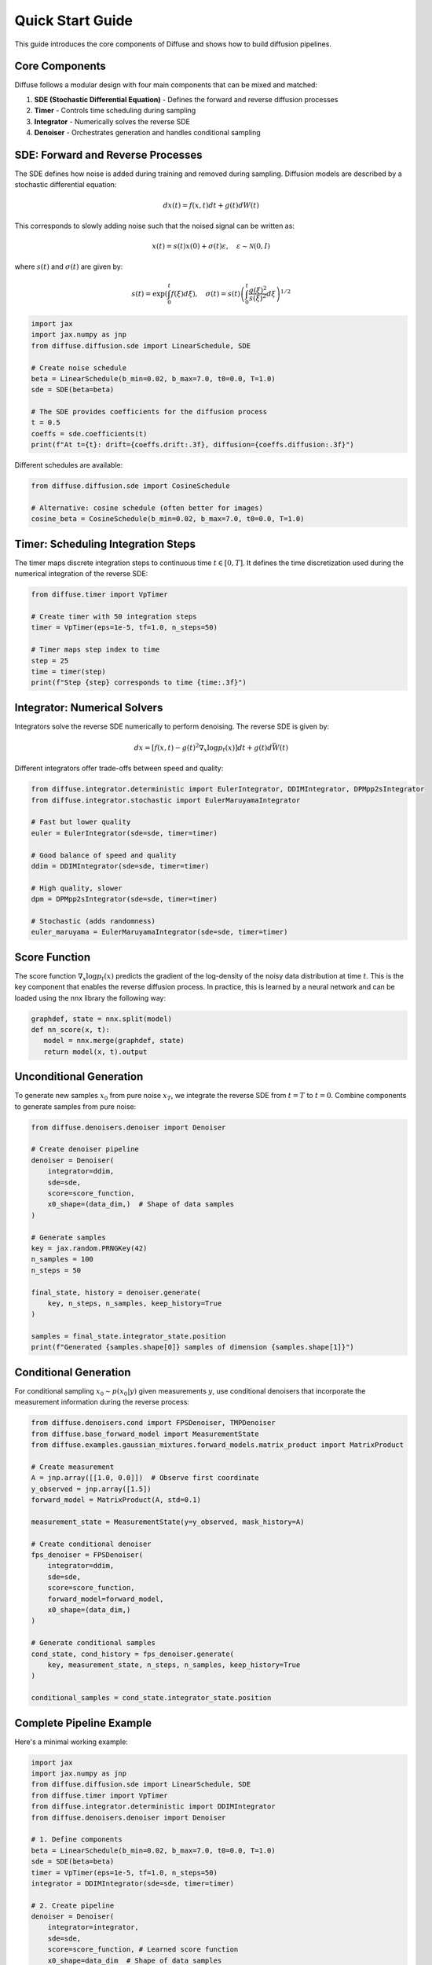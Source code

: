 Quick Start Guide
=================

This guide introduces the core components of Diffuse and shows how to build diffusion pipelines.

Core Components
---------------

Diffuse follows a modular design with four main components that can be mixed and matched:

1. **SDE (Stochastic Differential Equation)** - Defines the forward and reverse diffusion processes
2. **Timer** - Controls time scheduling during sampling
3. **Integrator** - Numerically solves the reverse SDE
4. **Denoiser** - Orchestrates generation and handles conditional sampling

SDE: Forward and Reverse Processes
----------------------------------

The SDE defines how noise is added during training and removed during sampling. Diffusion models are described by a stochastic differential equation:

.. math::
   dx(t) = f(x, t)dt + g(t)dW(t)

This corresponds to slowly adding noise such that the noised signal can be written as:

.. math::
   x(t) = s(t)x(0) + \sigma(t)\varepsilon, \quad \varepsilon\sim\mathcal{N}(0,I)

where :math:`s(t)` and :math:`\sigma(t)` are given by:

.. math::
   s(t) = \exp\left(\int_0^t f(\xi) d\xi\right), \quad
   \sigma(t) = s(t)\left(\int_0^t \frac{g(\xi)^2}{s(\xi)^2} d\xi \right)^{1/2}

.. code-block:: python

   import jax
   import jax.numpy as jnp
   from diffuse.diffusion.sde import LinearSchedule, SDE

   # Create noise schedule
   beta = LinearSchedule(b_min=0.02, b_max=7.0, t0=0.0, T=1.0)
   sde = SDE(beta=beta)

   # The SDE provides coefficients for the diffusion process
   t = 0.5
   coeffs = sde.coefficients(t)
   print(f"At t={t}: drift={coeffs.drift:.3f}, diffusion={coeffs.diffusion:.3f}")

Different schedules are available:

.. code-block:: python

   from diffuse.diffusion.sde import CosineSchedule

   # Alternative: cosine schedule (often better for images)
   cosine_beta = CosineSchedule(b_min=0.02, b_max=7.0, t0=0.0, T=1.0)

Timer: Scheduling Integration Steps
-----------------------------------

The timer maps discrete integration steps to continuous time :math:`t \in [0, T]`. It defines the time discretization used during the numerical integration of the reverse SDE:

.. tikz:: Time discretization strategies
   :libs: positioning

   % Uniform discretization
   \draw[thick] (0,0) -- (5,0);
   \node[below] at (0,-0.2) {$0$};
   \node[below] at (5,-0.2) {$T$};
   \foreach \i in {0,1,2,3,4,5} {
       \fill[red] (\i,0) circle (1.5pt);
   }
   \node[above] at (0,0.2) {$t_0$};
   \node[above] at (1,0.2) {} ;
   \node[above] at (2,0.2) {$t_i$};
   \node[above] at (3,0.2) {} ;
   \node[above] at (4,0.2) {} ;
   \node[above] at (5,0.2) {$t_N$};
   \node at (2.5,-0.8) {Uniform};

   % Non-uniform discretization (concentrated at end)
   \draw[thick] (7,0) -- (12,0);
   \node[below] at (7,-0.2) {$0$};
   \node[below] at (12,-0.2) {$T$};
   \foreach \x in {7, 8.5, 9.5, 10.2, 10.7, 11.1, 11.4, 11.7, 12} {
       \fill[red] (\x,0) circle (1.5pt);
   }
   \node[above] at (7,0.2) {$t_0$};
   \node[above] at (8.5,0.2) {$t_1$};
   \node[above] at (9.5,0.2) {};
   \node[above] at (10.2,0.2){$t_i$};
   \node[above] at (11.7,0.2) {};
   \node[above] at (12,0.2) {$t_N$};
   \node at (9.5,-0.8) {Dense at end};

.. code-block:: python

   from diffuse.timer import VpTimer

   # Create timer with 50 integration steps
   timer = VpTimer(eps=1e-5, tf=1.0, n_steps=50)

   # Timer maps step index to time
   step = 25
   time = timer(step)
   print(f"Step {step} corresponds to time {time:.3f}")

Integrator: Numerical Solvers
-----------------------------

Integrators solve the reverse SDE numerically to perform denoising. The reverse SDE is given by:

.. math::
   dx = [f(x,t) - g(t)^2\nabla_x\log p_t(x)]dt + g(t)d\bar{W}(t)

Different integrators offer trade-offs between speed and quality:

.. code-block:: python

   from diffuse.integrator.deterministic import EulerIntegrator, DDIMIntegrator, DPMpp2sIntegrator
   from diffuse.integrator.stochastic import EulerMaruyamaIntegrator

   # Fast but lower quality
   euler = EulerIntegrator(sde=sde, timer=timer)

   # Good balance of speed and quality
   ddim = DDIMIntegrator(sde=sde, timer=timer)

   # High quality, slower
   dpm = DPMpp2sIntegrator(sde=sde, timer=timer)

   # Stochastic (adds randomness)
   euler_maruyama = EulerMaruyamaIntegrator(sde=sde, timer=timer)

Score Function
--------------

The score function :math:`\nabla_x\log p_t(x)` predicts the gradient of the log-density of the noisy data distribution at time :math:`t`. This is the key component that enables the reverse diffusion process. In practice, this is learned by a neural network and can be loaded using the nnx library the following way:

.. code-block:: python

   graphdef, state = nnx.split(model)
   def nn_score(x, t):
      model = nnx.merge(graphdef, state)
      return model(x, t).output

Unconditional Generation
------------------------

To generate new samples :math:`x_0` from pure noise :math:`x_T`, we integrate the reverse SDE from :math:`t=T` to :math:`t=0`. Combine components to generate samples from pure noise:

.. code-block:: python

   from diffuse.denoisers.denoiser import Denoiser

   # Create denoiser pipeline
   denoiser = Denoiser(
       integrator=ddim,
       sde=sde,
       score=score_function,
       x0_shape=(data_dim,)  # Shape of data samples
   )

   # Generate samples
   key = jax.random.PRNGKey(42)
   n_samples = 100
   n_steps = 50

   final_state, history = denoiser.generate(
       key, n_steps, n_samples, keep_history=True
   )

   samples = final_state.integrator_state.position
   print(f"Generated {samples.shape[0]} samples of dimension {samples.shape[1]}")

Conditional Generation
----------------------

For conditional sampling :math:`x_0 \sim p(x_0|y)` given measurements :math:`y`, use conditional denoisers that incorporate the measurement information during the reverse process:

.. code-block:: python

   from diffuse.denoisers.cond import FPSDenoiser, TMPDenoiser
   from diffuse.base_forward_model import MeasurementState
   from diffuse.examples.gaussian_mixtures.forward_models.matrix_product import MatrixProduct

   # Create measurement
   A = jnp.array([[1.0, 0.0]])  # Observe first coordinate
   y_observed = jnp.array([1.5])
   forward_model = MatrixProduct(A, std=0.1)

   measurement_state = MeasurementState(y=y_observed, mask_history=A)

   # Create conditional denoiser
   fps_denoiser = FPSDenoiser(
       integrator=ddim,
       sde=sde,
       score=score_function,
       forward_model=forward_model,
       x0_shape=(data_dim,)
   )

   # Generate conditional samples
   cond_state, cond_history = fps_denoiser.generate(
       key, measurement_state, n_steps, n_samples, keep_history=True
   )

   conditional_samples = cond_state.integrator_state.position

Complete Pipeline Example
-------------------------

Here's a minimal working example:

.. code-block:: python

   import jax
   import jax.numpy as jnp
   from diffuse.diffusion.sde import LinearSchedule, SDE
   from diffuse.timer import VpTimer
   from diffuse.integrator.deterministic import DDIMIntegrator
   from diffuse.denoisers.denoiser import Denoiser

   # 1. Define components
   beta = LinearSchedule(b_min=0.02, b_max=7.0, t0=0.0, T=1.0)
   sde = SDE(beta=beta)
   timer = VpTimer(eps=1e-5, tf=1.0, n_steps=50)
   integrator = DDIMIntegrator(sde=sde, timer=timer)

   # 2. Create pipeline
   denoiser = Denoiser(
       integrator=integrator,
       sde=sde,
       score=score_function, # Learned score function
       x0_shape=data_dim  # Shape of data samples
   )

   # 3. Generate samples
   key = jax.random.PRNGKey(0)
   final_state, _ = denoiser.generate(key, n_steps=50, n_samples=100)
   samples = final_state.integrator_state.position

   print(f"✓ Generated {samples.shape} samples")

Pytest
------------------
This packages comes with an extensive test suite that can be run using pytest. To visualize the results, you can add --plot and use pytest -k to select desired Denoisers and Integrators combinations:

.. code-block:: bash

   pytest --plot -k "DDIMIntegrator and DPSDenoiser"

